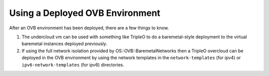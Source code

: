 Using a Deployed OVB Environment
================================

After an OVB environment has been deployed, there are a few things to know.

#. The undercloud vm can be used with something like TripleO
   to do a baremetal-style deployment to the virtual baremetal instances
   deployed previously.

#. If using the full network isolation provided by OS::OVB::BaremetalNetworks
   then a TripleO overcloud can be deployed in the OVB environment by using
   the network templates in the ``network-templates`` (for ipv4) or
   ``ipv6-network-templates`` (for ipv6) directories.
